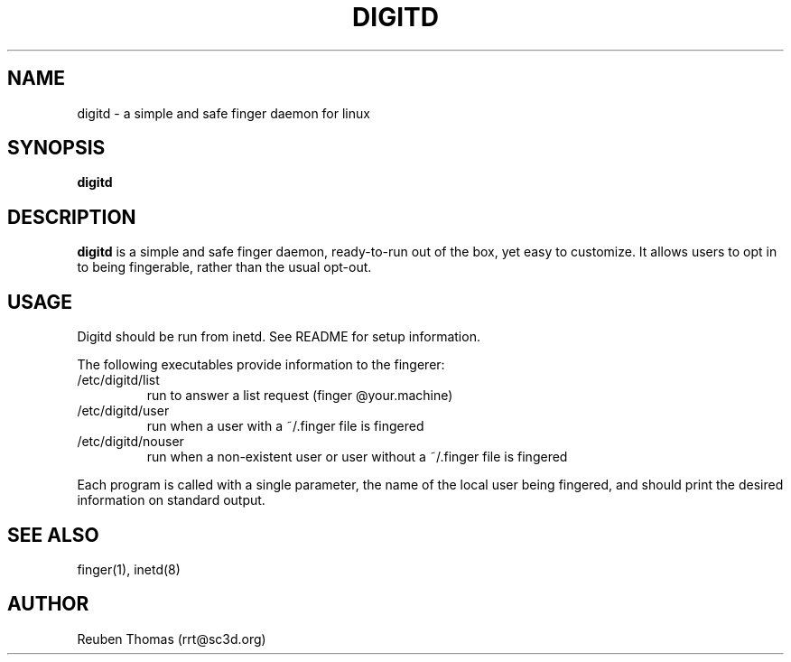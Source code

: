 .TH DIGITD 8 
.SH NAME
digitd \- a simple and safe finger daemon for linux
.SH SYNOPSIS
.B digitd
.PP
.SH "DESCRIPTION"
.PP
.B digitd
is a simple and safe finger daemon, ready-to-run out of the box, yet
easy to customize. It allows users to opt in to being fingerable,
rather than the usual opt-out.
.SH USAGE
.PP
Digitd should be run from inetd. See README for setup information.
.PP
The following executables provide information to the fingerer:
.TP
/etc/digitd/list
run to answer a list request (finger @your.machine)
.TP
/etc/digitd/user
run when a user with a ~/.finger file is fingered
.TP
/etc/digitd/nouser
run when a non-existent user or user without a ~/.finger file is fingered
.PP
Each program is called with a single parameter, the name of the local
user being fingered, and should print the desired information on
standard output.
.SH "SEE ALSO"
finger(1), inetd(8)
.SH AUTHOR
Reuben Thomas (rrt@sc3d.org)
